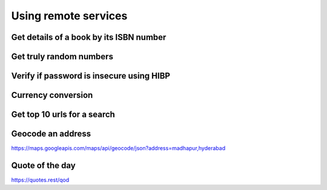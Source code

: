 Using remote services
=========================

Get details of a book by its ISBN number
-------------------------------------------


Get truly random numbers
-----------------------------


Verify if password is insecure using HIBP
--------------------------------------------


Currency conversion
----------------------

Get top 10 urls for a search
-------------------------------------

Geocode an address
---------------------

https://maps.googleapis.com/maps/api/geocode/json?address=madhapur,hyderabad


Quote of the day
---------------------

https://quotes.rest/qod

